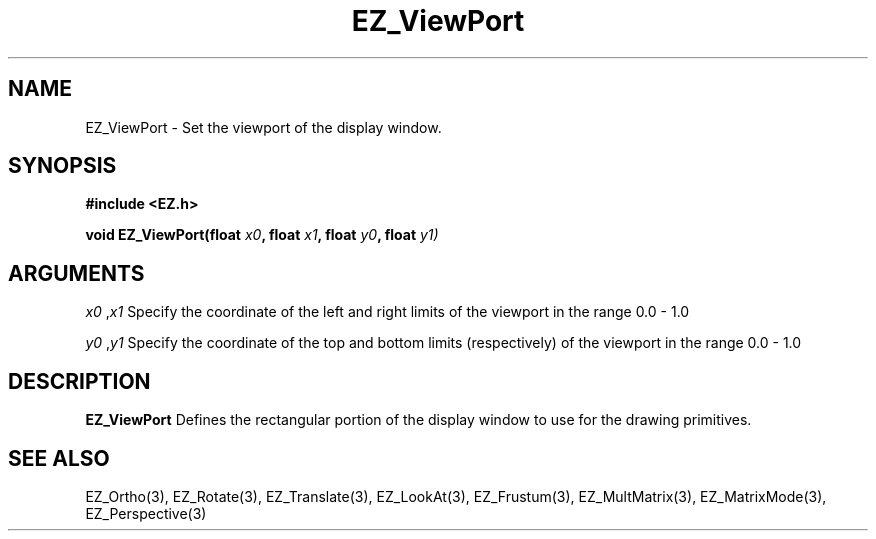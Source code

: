'\"
'\" Copyright (c) 2023 Dave Penkler
'\" 
.TH EZ_ViewPort 3 "" EZWGL "EZWGL Functions"
.BS
.SH NAME
EZ_ViewPort \- Set the viewport of the display window.

.SH SYNOPSIS
.nf
.B #include <EZ.h>
.sp
.BI "void EZ_ViewPort(float " x0 ", float " x1 ", float " y0 ", float " y1)

.SH ARGUMENTS
\fIx0\fR ,\fIx1\fR  Specify the coordinate of the left and right
limits of the viewport in the range 0.0 - 1.0
.sp
\fIy0\fR ,\fIy1\fR  Specify the coordinate of the top and bottom
limits (respectively) of the viewport in the range 0.0 - 1.0 
.sp

.SH DESCRIPTION
\fBEZ_ViewPort\fR Defines the rectangular portion of the display
window to use for the drawing primitives.

.SH "SEE ALSO"
EZ_Ortho(3), EZ_Rotate(3), EZ_Translate(3), EZ_LookAt(3), EZ_Frustum(3),
EZ_MultMatrix(3), EZ_MatrixMode(3), EZ_Perspective(3)

